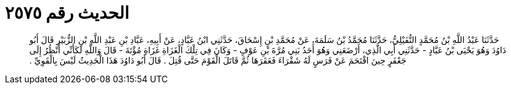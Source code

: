 
= الحديث رقم ٢٥٧٥

[quote.hadith]
حَدَّثَنَا عَبْدُ اللَّهِ بْنُ مُحَمَّدٍ النُّفَيْلِيُّ، حَدَّثَنَا مُحَمَّدُ بْنُ سَلَمَةَ، عَنْ مُحَمَّدِ بْنِ إِسْحَاقَ، حَدَّثَنِي ابْنُ عَبَّادٍ، عَنْ أَبِيهِ، عَبَّادِ بْنِ عَبْدِ اللَّهِ بْنِ الزُّبَيْرِ قَالَ أَبُو دَاوُدَ وَهُوَ يَحْيَى بْنُ عَبَّادٍ - حَدَّثَنِي أَبِي الَّذِي، أَرْضَعَنِي وَهُوَ أَحَدُ بَنِي مُرَّةَ بْنِ عَوْفٍ - وَكَانَ فِي تِلْكَ الْغَزَاةِ غَزَاةِ مُؤْتَةَ - قَالَ وَاللَّهِ لَكَأَنِّي أَنْظُرُ إِلَى جَعْفَرٍ حِينَ اقْتَحَمَ عَنْ فَرَسٍ لَهُ شَقْرَاءَ فَعَقَرَهَا ثُمَّ قَاتَلَ الْقَوْمَ حَتَّى قُتِلَ ‏.‏ قَالَ أَبُو دَاوُدَ هَذَا الْحَدِيثُ لَيْسَ بِالْقَوِيِّ ‏.‏